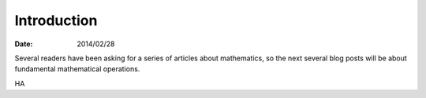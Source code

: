 
==============
 Introduction
==============

:Date: 2014/02/28

Several readers have been asking
for a series of articles about mathematics,
so the next several blog posts will be about
fundamental mathematical operations.

HA
